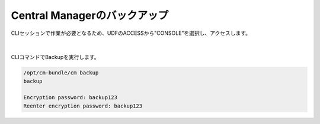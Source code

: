Central Managerのバックアップ
======================================

CLIセッションで作業が必要となるため、UDFのACCESSから"CONSOLE"を選択し、アクセスします。

.. figure:: images/c13-m1-1.png
   :scale: 50%
   :align: center

.. figure:: images/c13-m1-2.png
   :scale: 50%
   :align: center

|
CLIコマンドでBackupを実行します。

.. code-block:: cmdin

 /opt/cm-bundle/cm backup
 backup

 Encryption password: backup123
 Reenter encryption password: backup123


.. figure:: images/c13-m1-3.png
   :scale: 50%
   :align: center


